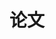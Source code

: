 

* 论文
:PROPERTIES:
:ID:       104b3a6e-eb68-4ada-bbdf-05d2ccf59b50
:BRAIN_PARENTS: c200f50b-a246-400e-aeb0-b9b6c5822e8e 5d51404f-8656-492d-a41e-0c3024841cab
:BRAIN_FRIENDS:
:BRAIN_CHILDREN:
:END:
